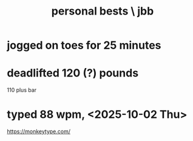 :PROPERTIES:
:ID:       9d6c830d-2713-4486-ab8a-da384a9ce0b0
:END:
#+title: personal bests \ jbb
* jogged on toes for 25 minutes
* deadlifted 120 (?) pounds
  110 plus bar
* typed 88 wpm, <2025-10-02 Thu>
  https://monkeytype.com/
